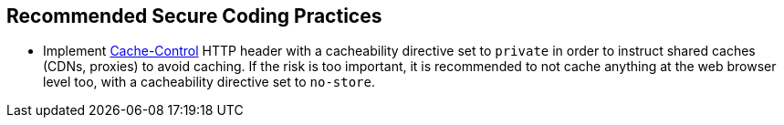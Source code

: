 == Recommended Secure Coding Practices

* Implement https://developer.mozilla.org/en-US/docs/Web/HTTP/Headers/Cache-Control[Cache-Control] HTTP header with a cacheability directive set to `+private+` in order to instruct shared caches (CDNs, proxies) to avoid caching. If the risk is too important, it is recommended to not cache anything at the web browser level too, with a cacheability directive set to `+no-store+`.
